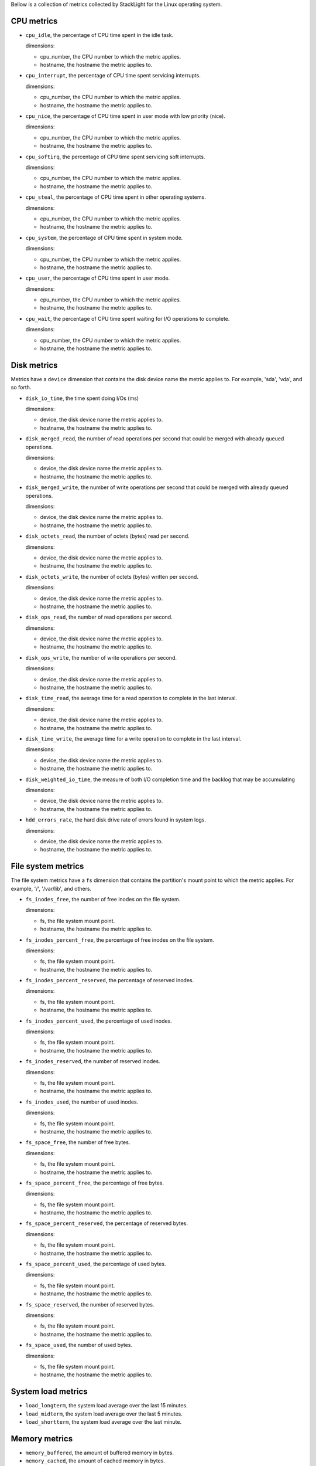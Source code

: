 .. _system_metrics:

Bellow is a collection of metrics collected by StackLight for the Linux
operating system.

CPU metrics
^^^^^^^^^^^

* ``cpu_idle``, the percentage of CPU time spent in the idle task.
  
  dimensions:

  - cpu_number, the CPU number to which the metric applies.
  - hostname, the hostname the metric applies to.

* ``cpu_interrupt``, the percentage of CPU time spent servicing interrupts.
  
  dimensions:

  - cpu_number, the CPU number to which the metric applies.
  - hostname, the hostname the metric applies to.

* ``cpu_nice``, the percentage of CPU time spent in user mode with low
  priority (nice).
  
  dimensions:
  
  - cpu_number, the CPU number to which the metric applies.
  - hostname, the hostname the metric applies to.

* ``cpu_softirq``, the percentage of CPU time spent servicing soft interrupts.
  
  dimensions:
  
  - cpu_number, the CPU number to which the metric applies.
  - hostname, the hostname the metric applies to.

* ``cpu_steal``, the percentage of CPU time spent in other operating systems.
  
  dimensions:
  
  - cpu_number, the CPU number to which the metric applies.
  - hostname, the hostname the metric applies to.

* ``cpu_system``, the percentage of CPU time spent in system mode.
  
  dimensions:
  
  - cpu_number, the CPU number to which the metric applies.
  - hostname, the hostname the metric applies to.

* ``cpu_user``, the percentage of CPU time spent in user mode.
  
  dimensions:
  
  - cpu_number, the CPU number to which the metric applies.
  - hostname, the hostname the metric applies to.

* ``cpu_wait``, the percentage of CPU time spent waiting for I/O operations to
  complete.
  
  dimensions:
  
  - cpu_number, the CPU number to which the metric applies.
  - hostname, the hostname the metric applies to.

Disk metrics
^^^^^^^^^^^^

Metrics have a ``device`` dimension that contains the disk device
name the metric applies to. For example, 'sda', 'vda', and so forth.

* ``disk_io_time``, the time spent doing I/Os (ms)
  
  dimensions:

  - device, the disk device name the metric applies to.
  - hostname, the hostname the metric applies to.

* ``disk_merged_read``, the number of read operations per second that could be
  merged with already queued operations.
  
  dimensions:

  - device, the disk device name the metric applies to.
  - hostname, the hostname the metric applies to.

* ``disk_merged_write``, the number of write operations per second that could
  be merged with already queued operations.
  
  dimensions:

  - device, the disk device name the metric applies to.
  - hostname, the hostname the metric applies to.

* ``disk_octets_read``, the number of octets (bytes) read per second.
  
  dimensions:

  - device, the disk device name the metric applies to.
  - hostname, the hostname the metric applies to.

* ``disk_octets_write``, the number of octets (bytes) written per second.
  
  dimensions:

  - device, the disk device name the metric applies to.
  - hostname, the hostname the metric applies to.

* ``disk_ops_read``, the number of read operations per second.
  
  dimensions:

  - device, the disk device name the metric applies to.
  - hostname, the hostname the metric applies to.

* ``disk_ops_write``, the number of write operations per second.
  
  dimensions:

  - device, the disk device name the metric applies to.
  - hostname, the hostname the metric applies to.

* ``disk_time_read``, the average time for a read operation to complete in the
  last interval.
  
  dimensions:

  - device, the disk device name the metric applies to.
  - hostname, the hostname the metric applies to.

* ``disk_time_write``, the average time for a write operation to complete in
  the last interval.
  
  dimensions:

  - device, the disk device name the metric applies to.
  - hostname, the hostname the metric applies to.

* ``disk_weighted_io_time``, the measure of both I/O completion time and the backlog that may be accumulating
  
  dimensions:

  - device, the disk device name the metric applies to.  
  - hostname, the hostname the metric applies to.

* ``hdd_errors_rate``, the hard disk drive rate of errors found in system logs.
  
  dimensions:

  - device, the disk device name the metric applies to.  
  - hostname, the hostname the metric applies to.

File system metrics
^^^^^^^^^^^^^^^^^^^

The file system metrics have a ``fs`` dimension that contains the partition's
mount point to which the metric applies. For example, '/', '/var/lib', and others.

* ``fs_inodes_free``, the number of free inodes on the file system.

  dimensions:

  - fs, the file system mount point.
  - hostname, the hostname the metric applies to.

* ``fs_inodes_percent_free``, the percentage of free inodes on the file system.

  dimensions:

  - fs, the file system mount point.
  - hostname, the hostname the metric applies to.
  
* ``fs_inodes_percent_reserved``, the percentage of reserved inodes.

  dimensions:

  - fs, the file system mount point.
  - hostname, the hostname the metric applies to.
  
* ``fs_inodes_percent_used``, the percentage of used inodes.

  dimensions:

  - fs, the file system mount point.
  - hostname, the hostname the metric applies to.
  
* ``fs_inodes_reserved``, the number of reserved inodes.

  dimensions:

  - fs, the file system mount point.
  - hostname, the hostname the metric applies to.
  
* ``fs_inodes_used``, the number of used inodes.

  dimensions:

  - fs, the file system mount point.
  - hostname, the hostname the metric applies to.
  
* ``fs_space_free``, the number of free bytes.

  dimensions:

  - fs, the file system mount point.
  - hostname, the hostname the metric applies to.
  
* ``fs_space_percent_free``, the percentage of free bytes.

  dimensions:

  - fs, the file system mount point.
  - hostname, the hostname the metric applies to.
  
* ``fs_space_percent_reserved``, the percentage of reserved bytes.

  dimensions:

  - fs, the file system mount point.
  - hostname, the hostname the metric applies to.
  
* ``fs_space_percent_used``, the percentage of used bytes.

  dimensions:

  - fs, the file system mount point.
  - hostname, the hostname the metric applies to.
  
* ``fs_space_reserved``, the number of reserved bytes.

  dimensions:

  - fs, the file system mount point.
  - hostname, the hostname the metric applies to.
  
* ``fs_space_used``, the number of used bytes.

  dimensions:

  - fs, the file system mount point.
  - hostname, the hostname the metric applies to.
  

System load metrics
^^^^^^^^^^^^^^^^^^^

* ``load_longterm``, the system load average over the last 15 minutes.
* ``load_midterm``, the system load average over the last 5 minutes.
* ``load_shortterm``, the system load average over the last minute.

Memory metrics
^^^^^^^^^^^^^^

* ``memory_buffered``, the amount of buffered memory in bytes.
* ``memory_cached``, the amount of cached memory in bytes.
* ``memory_free``, the amount of free memory in bytes.
* ``memory_used``, the amount of used memory in bytes.

Network metrics
^^^^^^^^^^^^^^^

Metrics have an ``interface`` dimension that contains the interface name the
metric applies to. For example, 'eth0', 'eth1', and so forth.

* ``if_collisions``, the number of collisions per second per interface.

  dimensions:

  - interface, the network interface name.
  - hostname, the hostname the metric applies to.

* ``if_dropped_rx``, the number of dropped packets per second when receiving
  from the interface.

  dimensions:

  - interface, the network interface name.
  - hostname, the hostname the metric applies to.

* ``if_dropped_tx``, the number of dropped packets per second when transmitting
  from the interface.

  dimensions:

  - interface, the network interface name.
  - hostname, the hostname the metric applies to.

* ``if_errors_rx``, the number of errors per second detected when receiving
  from the interface.

  dimensions:

  - interface, the network interface name.
  - hostname, the hostname the metric applies to.

* ``if_errors_rx_crc``, the number of received frames with wrong CRC (cyclic
  redundancy check) per second.

  dimensions:

  - interface, the network interface name.
  - hostname, the hostname the metric applies to.

* ``if_errors_rx_fifo``, the number of received frames dropped per second due to
  FIFO buffer overflows.

  dimensions:

  - interface, the network interface name.
  - hostname, the hostname the metric applies to.

* ``if_errors_rx_frame``, the number of received frames with invalid frame
  checksum (FCS).

  dimensions:

  - interface, the network interface name.
  - hostname, the hostname the metric applies to.

* ``if_errors_rx_length``, the number of received frames with a length that
  doesn't comply with the Ethernet specification.

  dimensions:

  - interface, the network interface name.
  - hostname, the hostname the metric applies to.

* ``if_errors_rx_missed``, the number of missed packets when receiving from the
  interface.

  dimensions:

  - interface, the network interface name.
  - hostname, the hostname the metric applies to.

* ``if_errors_rx_over``, the number of received frames per second that were
  dropped due to an hardware port receive buffer overflow.

  dimensions:

  - interface, the network interface name.
  - hostname, the hostname the metric applies to.

* ``if_errors_tx``, the number of errors per second detected when transmitting
  from the interface.

  dimensions:

  - interface, the network interface name.
  - hostname, the hostname the metric applies to.

* ``if_errors_tx_aborted``, the number of aborted frames per second when
  transmitting from the interface.

  dimensions:

  - interface, the network interface name.
  - hostname, the hostname the metric applies to.

* ``if_errors_tx_carrier``, the number of times per second the interface has
  lost its link connection to the switch.

  dimensions:

  - interface, the network interface name.
  - hostname, the hostname the metric applies to.

* ``if_errors_tx_fifo``, the number of transmitted frames per second dropped
  due to FIFO buffer overflows.

  dimensions:

  - interface, the network interface name.
  - hostname, the hostname the metric applies to.

* ``if_errors_tx_heartbeat``, the number of heartbeat errors per second.

  dimensions:

  - interface, the network interface name.
  - hostname, the hostname the metric applies to.

* ``if_errors_tx_window``, the number of late collisions per second when
  transmitting from the interface.

  dimensions:

  - interface, the network interface name.
  - hostname, the hostname the metric applies to.

* ``if_multicast``, the number of multicast packets per second per interface.

  dimensions:

  - interface, the network interface name.
  - hostname, the hostname the metric applies to.

* ``if_octets_rx``, the number of octets (bytes) received per second by the
  interface.

  dimensions:

  - interface, the network interface name.
  - hostname, the hostname the metric applies to.

* ``if_octets_tx``, the number of octets (bytes) transmitted per second by the
  interface.

  dimensions:

  - interface, the network interface name.
  - hostname, the hostname the metric applies to.

* ``if_packets_rx``, the number of packets received per second by the
  interface.

  dimensions:

  - interface, the network interface name.
  - hostname, the hostname the metric applies to.

* ``if_packets_tx``, the number of packets transmitted per second by the
  interface.

Process metrics
^^^^^^^^^^^^^^^

* ``processes_count``, the number of processes in a given state. The metric has
  a ``state`` field (one of 'blocked', 'paging', 'running', 'sleeping',
  'stopped' or 'zombies').
* ``processes_fork_rate``, the number of processes forked per second.
* ``contextswitch``, the number of context switches done by the operating system.

Swap
^^^^

* ``swap_cached``, the amount of cached memory (in bytes) that is in the swap.
* ``swap_free``, the amount of free memory (in bytes) that is in the swap.
* ``swap_io_in``, the number of swap bytes written per second.
* ``swap_io_out``, the number of swap bytes read per second.
* ``swap_used``, the amount of used memory (in bytes) that is in the swap.
* ``swap_percent_used``, the amount of used memory (in percentages) that is in
  the swap.

Users
^^^^^

* ``logged_users``, the number of users currently logged in.

Miscellaneous
^^^^^^^^^^^^^

* ``entropy``, the entropy on a system.
  Entropy is used to generate random numbers,
  which are used for encryption, authorization and similar tasks.

  dimensions:

  
  - hostname, the hostname the metric applies to.
